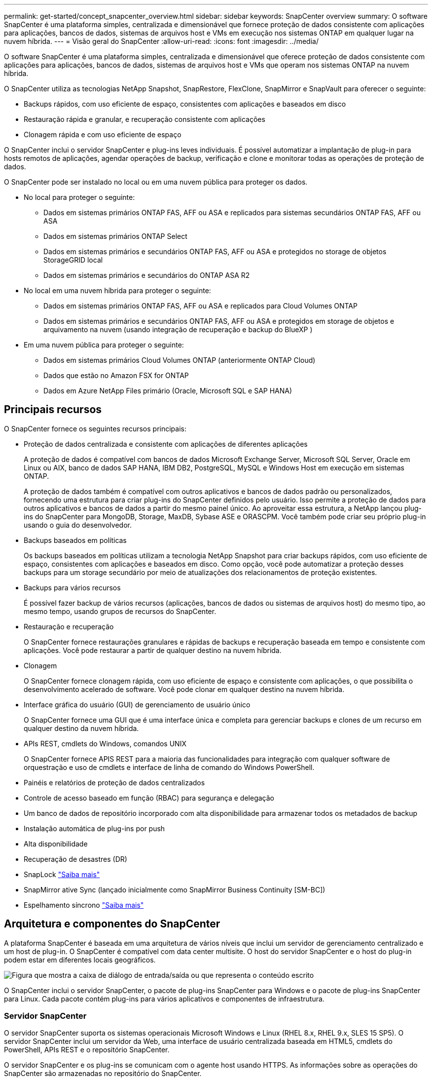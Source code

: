 ---
permalink: get-started/concept_snapcenter_overview.html 
sidebar: sidebar 
keywords: SnapCenter overview 
summary: O software SnapCenter é uma plataforma simples, centralizada e dimensionável que fornece proteção de dados consistente com aplicações para aplicações, bancos de dados, sistemas de arquivos host e VMs em execução nos sistemas ONTAP em qualquer lugar na nuvem híbrida. 
---
= Visão geral do SnapCenter
:allow-uri-read: 
:icons: font
:imagesdir: ../media/


[role="lead"]
O software SnapCenter é uma plataforma simples, centralizada e dimensionável que oferece proteção de dados consistente com aplicações para aplicações, bancos de dados, sistemas de arquivos host e VMs que operam nos sistemas ONTAP na nuvem híbrida.

O SnapCenter utiliza as tecnologias NetApp Snapshot, SnapRestore, FlexClone, SnapMirror e SnapVault para oferecer o seguinte:

* Backups rápidos, com uso eficiente de espaço, consistentes com aplicações e baseados em disco
* Restauração rápida e granular, e recuperação consistente com aplicações
* Clonagem rápida e com uso eficiente de espaço


O SnapCenter inclui o servidor SnapCenter e plug-ins leves individuais. É possível automatizar a implantação de plug-in para hosts remotos de aplicações, agendar operações de backup, verificação e clone e monitorar todas as operações de proteção de dados.

O SnapCenter pode ser instalado no local ou em uma nuvem pública para proteger os dados.

* No local para proteger o seguinte:
+
** Dados em sistemas primários ONTAP FAS, AFF ou ASA e replicados para sistemas secundários ONTAP FAS, AFF ou ASA
** Dados em sistemas primários ONTAP Select
** Dados em sistemas primários e secundários ONTAP FAS, AFF ou ASA e protegidos no storage de objetos StorageGRID local
** Dados em sistemas primários e secundários do ONTAP ASA R2


* No local em uma nuvem híbrida para proteger o seguinte:
+
** Dados em sistemas primários ONTAP FAS, AFF ou ASA e replicados para Cloud Volumes ONTAP
** Dados em sistemas primários e secundários ONTAP FAS, AFF ou ASA e protegidos em storage de objetos e arquivamento na nuvem (usando integração de recuperação e backup do BlueXP )


* Em uma nuvem pública para proteger o seguinte:
+
** Dados em sistemas primários Cloud Volumes ONTAP (anteriormente ONTAP Cloud)
** Dados que estão no Amazon FSX for ONTAP
** Dados em Azure NetApp Files primário (Oracle, Microsoft SQL e SAP HANA)






== Principais recursos

O SnapCenter fornece os seguintes recursos principais:

* Proteção de dados centralizada e consistente com aplicações de diferentes aplicações
+
A proteção de dados é compatível com bancos de dados Microsoft Exchange Server, Microsoft SQL Server, Oracle em Linux ou AIX, banco de dados SAP HANA, IBM DB2, PostgreSQL, MySQL e Windows Host em execução em sistemas ONTAP.

+
A proteção de dados também é compatível com outros aplicativos e bancos de dados padrão ou personalizados, fornecendo uma estrutura para criar plug-ins do SnapCenter definidos pelo usuário. Isso permite a proteção de dados para outros aplicativos e bancos de dados a partir do mesmo painel único. Ao aproveitar essa estrutura, a NetApp lançou plug-ins do SnapCenter para MongoDB, Storage, MaxDB, Sybase ASE e ORASCPM. Você também pode criar seu próprio plug-in usando o guia do desenvolvedor.

* Backups baseados em políticas
+
Os backups baseados em políticas utilizam a tecnologia NetApp Snapshot para criar backups rápidos, com uso eficiente de espaço, consistentes com aplicações e baseados em disco. Como opção, você pode automatizar a proteção desses backups para um storage secundário por meio de atualizações dos relacionamentos de proteção existentes.

* Backups para vários recursos
+
É possível fazer backup de vários recursos (aplicações, bancos de dados ou sistemas de arquivos host) do mesmo tipo, ao mesmo tempo, usando grupos de recursos do SnapCenter.

* Restauração e recuperação
+
O SnapCenter fornece restaurações granulares e rápidas de backups e recuperação baseada em tempo e consistente com aplicações. Você pode restaurar a partir de qualquer destino na nuvem híbrida.

* Clonagem
+
O SnapCenter fornece clonagem rápida, com uso eficiente de espaço e consistente com aplicações, o que possibilita o desenvolvimento acelerado de software. Você pode clonar em qualquer destino na nuvem híbrida.

* Interface gráfica do usuário (GUI) de gerenciamento de usuário único
+
O SnapCenter fornece uma GUI que é uma interface única e completa para gerenciar backups e clones de um recurso em qualquer destino da nuvem híbrida.

* APIs REST, cmdlets do Windows, comandos UNIX
+
O SnapCenter fornece APIS REST para a maioria das funcionalidades para integração com qualquer software de orquestração e uso de cmdlets e interface de linha de comando do Windows PowerShell.

* Painéis e relatórios de proteção de dados centralizados
* Controle de acesso baseado em função (RBAC) para segurança e delegação
* Um banco de dados de repositório incorporado com alta disponibilidade para armazenar todos os metadados de backup
* Instalação automática de plug-ins por push
* Alta disponibilidade
* Recuperação de desastres (DR)
* SnapLock https://docs.netapp.com/us-en/ontap/snaplock/["Saiba mais"]
* SnapMirror ative Sync (lançado inicialmente como SnapMirror Business Continuity [SM-BC])
* Espelhamento síncrono https://docs.netapp.com/us-en/e-series-santricity/sm-mirroring/overview-mirroring-sync.html["Saiba mais"]




== Arquitetura e componentes do SnapCenter

A plataforma SnapCenter é baseada em uma arquitetura de vários níveis que inclui um servidor de gerenciamento centralizado e um host de plug-in. O SnapCenter é compatível com data center multisite. O host do servidor SnapCenter e o host do plug-in podem estar em diferentes locais geográficos.

image::../media/saphana-br-scs-image6.png[Figura que mostra a caixa de diálogo de entrada/saída ou que representa o conteúdo escrito]

O SnapCenter inclui o servidor SnapCenter, o pacote de plug-ins SnapCenter para Windows e o pacote de plug-ins SnapCenter para Linux. Cada pacote contém plug-ins para vários aplicativos e componentes de infraestrutura.



=== Servidor SnapCenter

O servidor SnapCenter suporta os sistemas operacionais Microsoft Windows e Linux (RHEL 8.x, RHEL 9.x, SLES 15 SP5). O servidor SnapCenter inclui um servidor da Web, uma interface de usuário centralizada baseada em HTML5, cmdlets do PowerShell, APIs REST e o repositório SnapCenter.

O servidor SnapCenter e os plug-ins se comunicam com o agente host usando HTTPS. As informações sobre as operações do SnapCenter são armazenadas no repositório do SnapCenter.



=== Plug-ins do SnapCenter

Cada plug-in do SnapCenter é compatível com ambientes, bancos de dados e aplicações específicos.

|===
| Nome do plug-in | Incluído no pacote de instalação | Requer outros plug-ins | Instalado no host | Plataforma suportada 


 a| 
Plug-in do SnapCenter para Microsoft SQL Server
 a| 
Pacote de plug-ins para Windows
 a| 
Plug-in para Windows
 a| 
Host do SQL Server
 a| 
Windows



 a| 
Plug-in SnapCenter para Windows
 a| 
Pacote de plug-ins para Windows
 a| 
 a| 
Host Windows
 a| 
Windows



 a| 
Plug-in do SnapCenter para Microsoft Exchange Server
 a| 
Pacote de plug-ins para Windows
 a| 
Plug-in para Windows
 a| 
Host do Exchange Server
 a| 
Windows



 a| 
Plug-in SnapCentre para Oracle Database
 a| 
Pacote de plug-ins para Linux e pacote de plug-ins para AIX
 a| 
Plug-in para UNIX
 a| 
Host Oracle
 a| 
Linux ou AIX



 a| 
Plug-in do SnapCenter para banco de dados SAP HANA
 a| 
Pacote de plug-ins para Linux e pacote de plug-ins para Windows
 a| 
Plug-in para UNIX ou plug-in para Windows
 a| 
Host cliente HDBSQL
 a| 
Linux ou Windows



 a| 
Plug-ins personalizados do SnapCenter
 a| 
Pacote de plug-ins para Linux e pacote de plug-ins para Windows
 a| 
Para backups do sistema de arquivos, plug-in para Windows
 a| 
Host de aplicativo personalizado
 a| 
Linux ou Windows



 a| 
Plug-in SnapCenter para IBM DB2
 a| 
Pacote de plug-ins para Linux e pacote de plug-ins para Windows
 a| 
Plug-in para UNIX ou plug-in para Windows
 a| 
DB2 host
 a| 
Linux, AIX ou Windows



 a| 
Plug-in SnapCenter para PostgreSQL
 a| 
Pacote de plug-ins para Linux e pacote de plug-ins para Windows
 a| 
Plug-in para UNIX ou plug-in para Windows
 a| 
PostgreSQL host
 a| 
Linux ou Windows



 a| 
Plug-in SnaoCenter para MySQL
 a| 
Pacote de plug-ins para Linux e pacote de plug-ins para Windows
 a| 
Plug-in para UNIX ou Plug-in para Windows
 a| 
MySQL host
 a| 
Linux ou Windows



 a| 
Plug-in do SnapCenter para MongoDB
 a| 
Pacote de plug-ins para Linux e pacote de plug-ins para Windows
 a| 
Plug-in para UNIX ou plug-in para Windows
 a| 
Host MongoDB
 a| 
Linux ou Windows



 a| 
Plug-in SnapCenter para ORASCPM (aplicações Oracle)
 a| 
Pacote de plug-ins para Linux e pacote de plug-ins para Windows
 a| 
Plug-in para UNIX ou plug-in para Windows
 a| 
Host Oracle
 a| 
Linux ou Windows



 a| 
Plug-in do SnapCenter para SAP ASE
 a| 
Pacote de plug-ins para Linux e pacote de plug-ins para Windows
 a| 
Plug-in para UNIX ou plug-in para Windows
 a| 
Host SAP
 a| 
Linux ou Windows



 a| 
Plug-in SnapCenter para SAP MaxDB
 a| 
Pacote de plug-ins para Linux e pacote de plug-ins para Windows
 a| 
Plug-in para UNIX ou plug-in para Windows
 a| 
Host SAP MaxDB
 a| 
Linux ou Windows



 a| 
Plug-in SnapCenter para plug-in de storage
 a| 
Pacote de plug-ins para Linux e pacote Plug-ins para Windows
 a| 
Plug-in para UNIX ou plug-in para Windows
 a| 
Host de storage
 a| 
Linux ou Windows

|===
O plug-in do SnapCenter para VMware vSphere é compatível com operações de backup e restauração consistentes com VM e falhas para máquinas virtuais (VMs), armazenamentos de dados e discos de máquinas virtuais (VMDKs), além de oferecer suporte aos plug-ins específicos da aplicação SnapCenter para proteger operações de backup e restauração consistentes com aplicações para bancos de dados e sistemas de arquivos virtualizados.

Se seu banco de dados ou sistema de arquivos estiver armazenado em VMs ou se você quiser proteger VMs e datastores, você deverá implantar o plug-in do SnapCenter para o dispositivo virtual VMware vSphere. Para obter informações, https://docs.netapp.com/us-en/sc-plugin-vmware-vsphere/index.html["Plug-in do SnapCenter para documentação do VMware vSphere"^] consulte .



=== Repositório SnapCenter

O repositório do SnapCenter, às vezes chamado de banco de dados NSM, armazena informações e metadados para cada operação do SnapCenter.

O banco de dados do repositório do servidor MySQL é instalado por padrão quando você instala o servidor SnapCenter. Se o servidor MySQL já estiver instalado e você estiver fazendo uma nova instalação do servidor SnapCenter, você deve desinstalar o servidor MySQL.

O SnapCenter suporta o MySQL Server 8.0.37 ou posterior como o banco de dados de repositório do SnapCenter. Se você estava usando uma versão anterior do servidor MySQL com uma versão anterior do SnapCenter, durante a atualização do SnapCenter, o servidor MySQL é atualizado para 8.0.37 ou posterior.

O repositório do SnapCenter armazena as seguintes informações e metadados:

* Metadados de backup, clone, restauração e verificação
* Informações sobre relatórios, trabalhos e eventos
* Informações de host e plug-in
* Detalhes de função, usuário e permissão
* Informações de conexão do sistema de armazenamento

